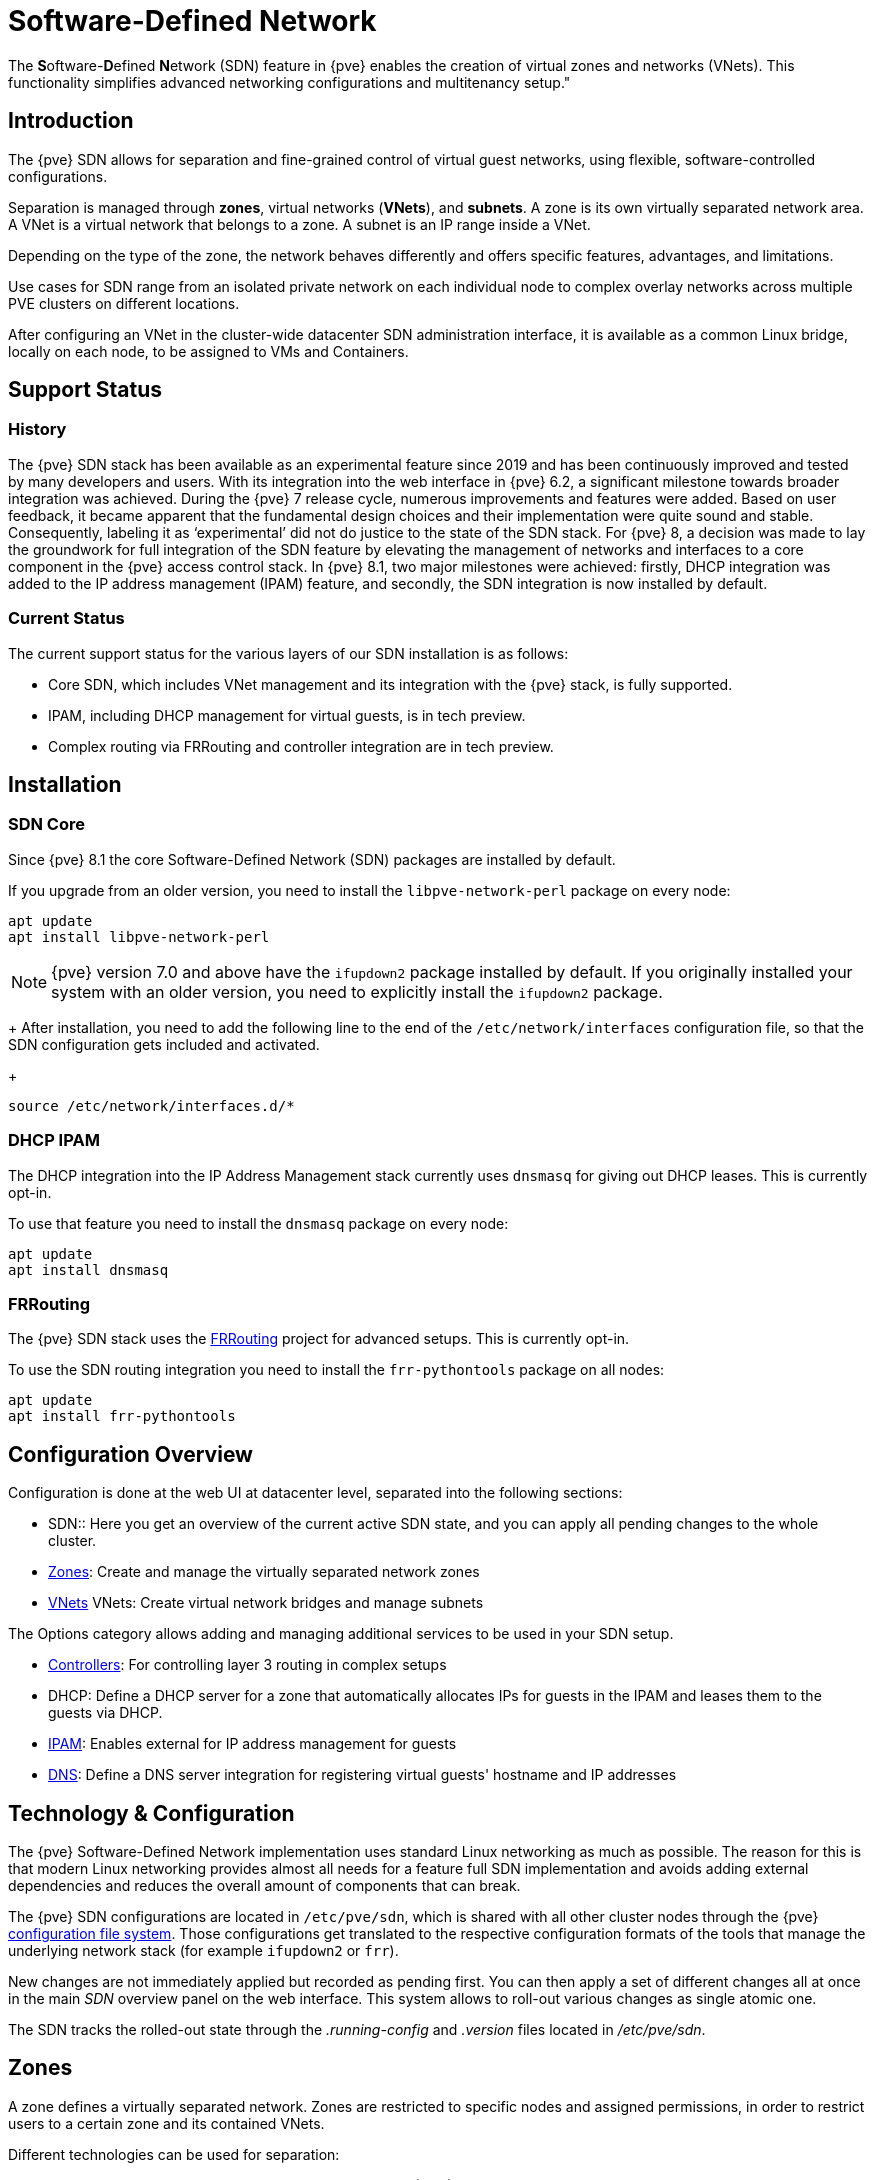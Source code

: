[[chapter_pvesdn]]
Software-Defined Network
========================
ifndef::manvolnum[]
:pve-toplevel:
endif::manvolnum[]

The **S**oftware-**D**efined **N**etwork (SDN) feature in {pve} enables the
creation of virtual zones and networks (VNets). This functionality simplifies
advanced networking configurations and multitenancy setup."

[[pvesdn_overview]]
Introduction
------------

The {pve} SDN allows for separation and fine-grained control of virtual guest
networks, using flexible, software-controlled configurations.

Separation is managed through *zones*, virtual networks (*VNets*), and
*subnets*.  A zone is its own virtually separated network area.  A VNet is a
virtual network that belongs to a zone. A subnet is an IP range inside a VNet.

Depending on the type of the zone, the network behaves differently and offers
specific features, advantages, and limitations.

Use cases for SDN range from an isolated private network on each individual node
to complex overlay networks across multiple PVE clusters on different locations.

After configuring an VNet in the cluster-wide datacenter SDN administration
interface, it is available as a common Linux bridge, locally on each node, to be
assigned to VMs and Containers.


[[pvesdn_support_status]]
Support Status
--------------

History
~~~~~~~

The {pve} SDN stack has been available as an experimental feature since 2019 and
has been continuously improved and tested by many developers and users.
With its integration into the web interface in {pve} 6.2, a significant
milestone towards broader integration was achieved.
During the {pve} 7 release cycle, numerous improvements and features were added.
Based on user feedback, it became apparent that the fundamental design choices
and their implementation were quite sound and stable. Consequently, labeling it
as `experimental' did not do justice to the state of the SDN stack.
For {pve} 8, a decision was made to lay the groundwork for full integration of
the SDN feature by elevating the management of networks and interfaces to a core
component in the {pve} access control stack.
In {pve} 8.1, two major milestones were achieved: firstly, DHCP integration was
added to the IP address management (IPAM) feature, and secondly, the SDN
integration is now installed by default.

Current Status
~~~~~~~~~~~~~~

The current support status for the various layers of our SDN installation is as
follows:

- Core SDN, which includes VNet management and its integration with the {pve}
  stack, is fully supported.
- IPAM, including DHCP management for virtual guests, is in tech preview.
- Complex routing via FRRouting and controller integration are in tech preview.

[[pvesdn_installation]]
Installation
------------

SDN Core
~~~~~~~~

Since {pve} 8.1 the core Software-Defined Network (SDN) packages are installed
by default.

If you upgrade from an older version, you need to install the
`libpve-network-perl` package on every node:

----
apt update
apt install libpve-network-perl
----

NOTE: {pve} version 7.0 and above have the `ifupdown2` package installed by
default. If you originally installed your system with an older version, you need
to explicitly install the `ifupdown2` package.
+
After installation, you need to add the following line to the end of the
`/etc/network/interfaces` configuration file, so that the SDN configuration gets
included and activated.
+
----
source /etc/network/interfaces.d/*
----

DHCP IPAM
~~~~~~~~~

The DHCP integration into the IP Address Management stack currently uses
`dnsmasq` for giving out DHCP leases. This is currently opt-in.

To use that feature you need to install the `dnsmasq` package on every node:

----
apt update
apt install dnsmasq
----

FRRouting
~~~~~~~~~

The {pve} SDN stack uses the https://frrouting.org/[FRRouting] project for
advanced setups. This is currently opt-in.

To use the SDN routing integration you need to install the `frr-pythontools`
package on all nodes:

----
apt update
apt install frr-pythontools
----

[[pvesdn_main_configuration]]
Configuration Overview
----------------------

Configuration is done at the web UI at datacenter level, separated into the
following sections:

* SDN:: Here you get an overview of the current active SDN state, and you can
  apply all pending changes to the whole cluster.

* xref:pvesdn_config_zone[Zones]: Create and manage the virtually separated
  network zones

* xref:pvesdn_config_vnet[VNets] VNets: Create virtual network bridges and
  manage subnets

The Options category allows adding and managing additional services to be used
in your SDN setup.

* xref:pvesdn_config_controllers[Controllers]: For controlling layer 3 routing
  in complex setups

* DHCP: Define a DHCP server for a zone that automatically allocates IPs for
  guests in the IPAM and leases them to the guests via DHCP.

* xref:pvesdn_config_ipam[IPAM]: Enables external for IP address management for
  guests

* xref:pvesdn_config_dns[DNS]: Define a DNS server integration for registering
  virtual guests' hostname and IP addresses

[[pvesdn_tech_and_config_overview]]
Technology & Configuration
--------------------------

The {pve} Software-Defined Network implementation uses standard Linux networking
as much as possible. The reason for this is that modern Linux networking
provides almost all needs for a feature full SDN implementation and avoids adding
external dependencies and reduces the overall amount of components that can
break.

The {pve} SDN configurations are located in `/etc/pve/sdn`, which is shared with
all other cluster nodes through the {pve} xref:chapter_pmxcfs[configuration file system].
Those configurations get translated to the respective configuration formats of
the tools that manage the underlying network stack (for example `ifupdown2` or
`frr`).

New changes are not immediately applied but recorded as pending first. You can
then apply a set of different changes all at once in the main 'SDN' overview
panel on the web interface. This system allows to roll-out various changes as
single atomic one.

The SDN tracks the rolled-out state through the '.running-config' and '.version'
files located in '/etc/pve/sdn'.

// TODO: extend implementation and technology details.

[[pvesdn_config_zone]]
Zones
-----

A zone defines a virtually separated network. Zones are restricted to
specific nodes and assigned permissions, in order to restrict users to a certain
zone and its contained VNets.

Different technologies can be used for separation:

* Simple: Isolated Bridge. A simple layer 3 routing bridge (NAT)

* VLAN: Virtual LANs are the classic method of subdividing a LAN

* QinQ: Stacked VLAN (formally known as `IEEE 802.1ad`)

* VXLAN: Layer 2 VXLAN network via a UDP tunnel

* EVPN (BGP EVPN): VXLAN with BGP to establish Layer 3 routing


[[pvesdn_config_common_options]]
Common Options
~~~~~~~~~~~~~~

The following options are available for all zone types:

Nodes:: The nodes which the zone and associated VNets should be deployed on.

IPAM:: Use an IP Address Management (IPAM) tool to manage IPs in the
  zone. Optional, defaults to `pve`.

DNS:: DNS API server. Optional.

ReverseDNS:: Reverse DNS API server. Optional.

DNSZone:: DNS domain name. Used to register hostnames, such as
  `<hostname>.<domain>`. The DNS zone must already exist on the DNS server. Optional.


[[pvesdn_zone_plugin_simple]]
Simple Zones
~~~~~~~~~~~~

This is the simplest plugin. It will create an isolated VNet bridge.  This
bridge is not linked to a physical interface, and VM traffic is only local on
each the node.
It can be used in NAT or routed setups.


[[pvesdn_zone_plugin_vlan]]
VLAN Zones
~~~~~~~~~~

The VLAN plugin uses an existing local Linux or OVS bridge to connect to the
node's physical interface.  It uses VLAN tagging defined in the VNet to isolate
the network segments.  This allows connectivity of VMs between different nodes.

VLAN zone configuration options:

Bridge:: The local bridge or OVS switch, already configured on *each* node that
  allows node-to-node connection.


[[pvesdn_zone_plugin_qinq]]
QinQ Zones
~~~~~~~~~~

QinQ also known as VLAN stacking, that uses multiple layers of VLAN tags for
isolation.  The QinQ zone defines the outer VLAN tag (the 'Service VLAN')
whereas the inner VLAN tag is defined by the VNet.

NOTE: Your physical network switches must support stacked VLANs for this
configuration.

QinQ zone configuration options:

Bridge:: A local, VLAN-aware bridge that is already configured on each local
  node

Service VLAN:: The main VLAN tag of this zone

Service VLAN Protocol:: Allows you to choose between an 802.1q (default) or
  802.1ad service VLAN type.

MTU:: Due to the double stacking of tags, you need 4 more bytes for QinQ VLANs.
  For example, you must reduce the MTU to `1496` if you physical interface MTU is
  `1500`.


[[pvesdn_zone_plugin_vxlan]]
VXLAN Zones
~~~~~~~~~~~

The VXLAN plugin establishes a tunnel (overlay) on top of an existing network
(underlay).  This encapsulates layer 2 Ethernet frames within layer 4 UDP
datagrams using the default destination port `4789`.

You have to configure the underlay network yourself to enable UDP connectivity
between all peers.

You can, for example, create a VXLAN overlay network on top of public internet,
appearing to the VMs as if they share the same local Layer 2 network.

WARNING: VXLAN on its own does does not provide any encryption. When joining
  multiple sites via VXLAN, make sure to establish a secure connection between
  the site, for example by using a site-to-site VPN.

VXLAN zone configuration options:

Peers Address List:: A list of IP addresses of each node in the VXLAN zone. This
  can be external nodes reachable at this IP address.
  All nodes in the cluster need to be mentioned here.

MTU:: Because VXLAN encapsulation uses 50 bytes, the MTU needs to be 50 bytes
  lower than the outgoing physical interface.


[[pvesdn_zone_plugin_evpn]]
EVPN Zones
~~~~~~~~~~

The EVPN zone creates a routable Layer 3 network, capable of spanning across
multiple clusters. This is achieved by establishing a VPN and utilizing BGP as
the routing protocol.

The VNet of EVPN can have an anycast IP address and/or MAC address. The bridge
IP is the same on each node, meaning a virtual guest can use this address as
gateway.

Routing can work across VNets from different zones through a VRF (Virtual
Routing and Forwarding) interface.

EVPN zone configuration options:

VRF VXLAN ID:: A VXLAN-ID used for dedicated routing interconnect between VNets.
  It must be different than the VXLAN-ID of the VNets.

Controller:: The EVPN-controller to use for this zone. (See controller plugins
  section).

VNet MAC Address:: Anycast MAC address that gets assigned to all VNets in this
  zone.  Will be auto-generated if not defined.

Exit Nodes:: Nodes that shall be configured as exit gateways from the EVPN
  network, through the real network.  The configured nodes will announce a
  default route in the EVPN network.  Optional.

Primary Exit Node:: If you use multiple exit nodes, force traffic through this
  primary exit node, instead of load-balancing on all nodes.  Optional but
  necessary if you want to use SNAT or if your upstream router doesn't support
  ECMP.

Exit Nodes Local Routing:: This is a special option if you need to reach a VM/CT
  service from an exit node. (By default, the exit nodes only allow forwarding
  traffic between real network and EVPN network).  Optional.

Advertise Subnets:: Announce the full subnet in the EVPN network.
  If you have silent VMs/CTs (for example, if you have multiple IPs and the
  anycast gateway doesn't see traffic from theses IPs, the IP addresses won't be
  able to be reached inside the EVPN network).  Optional.

Disable ARP ND Suppression:: Don't suppress ARP or ND (Neighbor Discovery)
  packets.  This is required if you use floating IPs in your VMs (IP and MAC
  addresses are being moved between systems).  Optional.

Route-target Import:: Allows you to import a list of external EVPN route
  targets. Used for cross-DC or different EVPN network interconnects.  Optional.

MTU:: Because VXLAN encapsulation uses 50 bytes, the MTU needs to be 50 bytes
  less than the maximal MTU of the outgoing physical interface.  Optional,
  defaults to 1450.


[[pvesdn_config_vnet]]
VNets
-----

After creating a virtual network (VNet) through the SDN GUI, a local network
interface with the same name is available on each node. To connect a guest to the
VNet, assign the interface to the guest and set the IP address accordingly.

Depending on the zone, these options have different meanings and are explained
in the respective zone section in this document.

WARNING: In the current state, some options may have no effect or won't work in
certain zones.

VNet configuration options:

ID:: An up to 8 character ID to identify a VNet

Comment:: More descriptive identifier. Assigned as an alias on the interface. Optional

Zone:: The associated zone for this VNet

Tag:: The unique VLAN or VXLAN ID

VLAN Aware:: Enables vlan-aware option on the interface, enabling configuration
  in the quest.


[[pvesdn_config_subnet]]
Subnets
-------

A subnet define a specific IP range, described by the CIDR network address.
Each VNet, can have one or more subnets.

A subnet can be used to:

* Restrict the IP addresses you can define on a specific VNet
* Assign routes/gateways on a VNet in layer 3 zones
* Enable SNAT on a VNet in layer 3 zones
* Auto assign IPs on virtual guests (VM or CT) through IPAM plugins
* DNS registration through DNS plugins

If an IPAM server is associated with the subnet zone, the subnet prefix will be
automatically registered in the IPAM.

Subnet configuration options:

ID:: A CIDR network address, for example 10.0.0.0/8

Gateway:: The IP address of the network's default gateway. On layer 3 zones
  (Simple/EVPN plugins), it will be deployed on the VNet.

SNAT:: Enable Source NAT which allows VMs from inside a
  VNet to connect to the outside network by forwarding the packets to the nodes
  outgoing interface. On EVPN zones, forwarding is done on EVPN gateway-nodes.
  Optional.

DNS Zone Prefix:: Add a prefix to the domain registration, like
  <hostname>.prefix.<domain>  Optional.


[[pvesdn_config_controllers]]
Controllers
-----------

Some zones implement a separated control and data plane that require an external
external controller to manage the VNet's control plane.

Currently, only the `EVPN` zone requires an external controller.


[[pvesdn_controller_plugin_evpn]]
EVPN Controller
~~~~~~~~~~~~~~~

The `EVPN`, zone requires an external controller to manage the control plane.
The EVPN controller plugin configures the Free Range Routing (frr) router.

To enable the EVPN controller, you need to install frr on every node that shall
participate in the EVPN zone.

----
apt install frr frr-pythontools
----

EVPN controller configuration options:

ASN #:: A unique BGP ASN number. It's highly recommended to use a private ASN
  number (64512 – 65534, 4200000000 – 4294967294), as otherwise you could end up
  breaking global routing by mistake.

Peers:: An IP list of all nodes that are part of the EVPN zone.  (could also be
  external nodes or route reflector servers)


[[pvesdn_controller_plugin_BGP]]
BGP Controller
~~~~~~~~~~~~~~

The BGP controller is not used directly by a zone.
You can use it to configure FRR to manage BGP peers.

For BGP-EVPN, it can be used to define a different ASN by node, so doing EBGP.
It can also be used to export EVPN routes to an external BGP peer.

NOTE: By default, for a simple full mesh EVPN, you don't need to define a BGP
controller.

BGP controller configuration options:

Node:: The node of this BGP controller

ASN #:: A unique BGP ASN number. It's highly recommended to use a private ASN
  number in the range (64512 - 65534) or (4200000000 - 4294967294), as otherwise
  you could break global routing by mistake.

Peer:: A list of peer IP addresses you want to communicate with using the
  underlying BGP network.

EBGP:: If your peer's remote-AS is different, this enables EBGP.

Loopback Interface:: Use a loopback or dummy interface as the source of the EVPN network
  (for multipath).

ebgp-mutltihop:: Increase the number of hops to reach peers, in case they are
  not directly connected or they use loopback.

bgp-multipath-as-path-relax:: Allow ECMP if your peers have different ASN.


[[pvesdn_controller_plugin_ISIS]]
ISIS Controller
~~~~~~~~~~~~~~~

The ISIS controller is not used directly by a zone.
You can use it to configure FRR to export EVPN routes to an ISIS domain.

ISIS controller configuration options:

Node:: The node of this ISIS controller.

Domain:: A unique ISIS domain.

Network Entity Title:: A Unique ISIS network address that identifies this node.

Interfaces:: A list of physical interface(s) used by ISIS.

Loopback:: Use a loopback or dummy interface as the source of the EVPN network
  (for multipath).


[[pvesdn_config_ipam]]
IPAM
----

IP Address Management (IPAM) tools manage the IP addresses of clients on the
network. SDN in {pve} uses IPAM for example to find free IP addresses for new
guests.

A single IPAM instance can be associated with one or more zones.


[[pvesdn_ipam_plugin_pveipam]]
PVE IPAM Plugin
~~~~~~~~~~~~~~~

The default built-in IPAM for your {pve} cluster.

You can inspect the current status of the PVE IPAM Plugin via the IPAM panel in
the SDN section of the datacenter configuration. This UI can be used to create,
update and delete IP mappings. This is particularly convenient in conjunction
with the xref:pvesdn_config_dhcp[DHCP feature].

If you are using DHCP, you can use the IPAM panel to create or edit leases for
specific VMs, which enables you to change the IPs allocated via DHCP. When
editing an IP of a VM that is using DHCP you must make sure to force the guest
to acquire a new DHCP leases. This can usually be done by reloading the network
stack of the guest or rebooting it.

[[pvesdn_ipam_plugin_netbox]]
NetBox IPAM Plugin
~~~~~~~~~~~~~

link:https://github.com/netbox-community/netbox[NetBox] is an open-source IP
Address Management (IPAM) and datacenter infrastructure management (DCIM) tool.

To integrate NetBox with {pve} SDN, create an API token in NetBox as described
here: https://docs.netbox.dev/en/stable/integrations/rest-api/#tokens

The NetBox configuration properties are:

URL:: The NetBox REST API endpoint: `http://yournetbox.domain.com/api`

Token:: An API access token


[[pvesdn_ipam_plugin_phpipam]]
phpIPAM Plugin
~~~~~~~~~~~~~~

In link:https://phpipam.net/[phpIPAM] you need to create an "application" and add
an API token with admin privileges to the application.

The phpIPAM configuration properties are:

URL:: The REST-API endpoint: `http://phpipam.domain.com/api/<appname>/`

Token:: An API access token

Section:: An integer ID. Sections are a group of subnets in phpIPAM. Default
  installations use `sectionid=1` for customers.


[[pvesdn_config_dns]]
DNS
---

The DNS plugin in {pve} SDN is used to define a DNS API server for registration
of your hostname and IP address. A DNS configuration is associated with one or
more zones, to provide DNS registration for all the subnet IPs configured for
a zone.

[[pvesdn_dns_plugin_powerdns]]
PowerDNS Plugin
~~~~~~~~~~~~~~~
https://doc.powerdns.com/authoritative/http-api/index.html

You need to enable the web server and the API in your PowerDNS config:

----
api=yes
api-key=arandomgeneratedstring
webserver=yes
webserver-port=8081
----

The PowerDNS configuration options are:

url:: The REST API endpoint: http://yourpowerdnserver.domain.com:8081/api/v1/servers/localhost

key:: An API access key

ttl:: The default TTL for records


[[pvesdn_config_dhcp]]
DHCP
------

The DHCP plugin in {pve} SDN can be used to automatically deploy a DHCP server
for a Zone. It provides DHCP for all Subnets in a Zone that have a DHCP range
configured. Currently the only available backend plugin for DHCP is the dnsmasq
plugin.

The DHCP plugin works by allocating an IP in the IPAM plugin configured in the
Zone when adding a new network interface to a VM/CT. You can find more
information on how to configure an IPAM in the
xref:pvesdn_config_ipam[respective section of our documentation].

When the VM starts, a mapping for the MAC address and IP gets created in the DHCP
plugin of the zone. When the network interfaces is removed or the VM/CT are
destroyed, then the entry in the IPAM and the DHCP server are deleted as well.

NOTE: Some features (adding/editing/removing IP mappings) are currently only
available when using the xref:pvesdn_ipam_plugin_pveipam[PVE IPAM plugin].


Configuration
~~~~~~~~~~~~~

You can enable automatic DHCP for a zone in the Web UI via the Zones panel and
enabling DHCP in the advanced options of a zone.

NOTE: Currently only Simple Zones have support for automatic DHCP

After automatic DHCP has been enabled for a Zone, DHCP Ranges need to be
configured for the subnets in a Zone. In order to that, go to the Vnets panel and
select the Subnet for which you want to configure DHCP ranges. In the edit
dialogue you can configure DHCP ranges in the respective Tab. Alternatively you
can set DHCP ranges for a Subnet via the following CLI command:

----
pvesh set /cluster/sdn/vnets/<vnet>/subnets/<subnet>
 -dhcp-range start-address=10.0.1.100,end-address=10.0.1.200
 -dhcp-range start-address=10.0.2.100,end-address=10.0.2.200
----

You also need to have a gateway configured for the subnet - otherwise
automatic DHCP will not work.

The DHCP plugin will then allocate IPs in the IPAM only in the configured
ranges.

Do not forget to follow the installation steps for the
xref:pvesdn_dhcp_dnsmasq_installation[dnsmasq DHCP plugin] as well.

Plugins
~~~~~~~

Dnsmasq Plugin
^^^^^^^^^^^^^^
Currently this is the only DHCP plugin and therefore the plugin that gets used
when you enable DHCP for a zone.

[[pvesdn_dhcp_dnsmasq_installation]]
.Installation
In order to be able to use the Dnsmasq plugin you need to install
the dnsmasq package and disable the default DNS server that gets automatically
started:

----
apt install dnsmasq
systemctl disable --now dnsmasq
----

.Configuration
The plugin will create a new systemd service for each zone that dnsmasq gets
deployed to. The name for the service is `dnsmasq@<zone>`. The lifecycle of this
service is managed by the DHCP plugin.

The plugin automatically generates the following configuration files in the
folder `/etc/dnsmasq.d/<zone>`:

`00-default.conf`::
This contains the default global configuration for a dnsmasq instance.

`10-<zone>-<subnet_cidr>.conf`::
This file configures specific options for a subnet, such as the DNS server that
should get configured via DHCP.

`10-<zone>-<subnet_cidr>.ranges.conf`::
This file configures the DHCP ranges for the dnsmasq instance.

`ethers`::
This file contains the MAC-address and IP mappings from the IPAM plugin. In
order to override those mappings, please use the respective IPAM plugin rather
than editing this file, as it will get overwritten by the dnsmasq plugin.

You must not edit any of the above files, since they are managed by the DHCP
plugin. In order to customize the dnsmasq configuration you can create
additional files (e.g. `90-custom.conf`) in the configuration folder - they will
not get changed by the dnsmasq DHCP plugin.

Configuration files are read in order, so you can control the order of the
configuration directives by naming your custom configuration files appropriately.

DHCP leases are stored in the file `/var/lib/misc/dnsmasq.<zone>.leases`.

When using the PVE IPAM plugin, you can update, create and delete DHCP leases.
For more information please consult the documentation of
xref:pvesdn_ipam_plugin_pveipam[the PVE IPAM plugin]. Changing DHCP leases is
currently not supported for the other IPAM plugins.

[[pvesdn_setup_examples]]
Examples
--------

This section presents multiple configuration examples tailored for common SDN
use cases. It aims to offer tangible implementations, providing additional
details to enhance comprehension of the available configuration options.


[[pvesdn_setup_example_simple]]
Simple Zone Example
~~~~~~~~~~~~~~~~~~~

Simple zone networks create an isolated network for quests on a single host to
connect to each other.

TIP: connection between quests are possible if all quests reside on a same host
but cannot be reached on other nodes.

* Create a simple zone named `simple`.
* Add a VNet names `vnet1`.
* Create a Subnet with a gateway and the SNAT option enabled.
* This creates a network bridge `vnet1` on the node. Assign this bridge to the
  quests that shall join the network and configure an IP address.

The network interface configuration in two VMs may look like this which allows
them to communicate via the 10.0.1.0/24 network.

----
allow-hotplug ens19
iface ens19 inet static
	address 10.0.1.14/24
----

----
allow-hotplug ens19
iface ens19 inet static
	address 10.0.1.15/24
----


[[pvesdn_setup_example_nat]]
Source NAT Example
~~~~~~~~~~~~~~~~~~

If you want to allow outgoing connections for quests in the simple network zone
the simple zone offers a Source NAT (SNAT) option.

Starting from the configuration xref:pvesdn_setup_example_simple[above], Add a
Subnet to the VNet `vnet1`, set a gateway IP and enable the SNAT option.

----
Subnet: 172.16.0.0/24
Gateway: 172.16.0.1
SNAT: checked
----

In the quests configure the static IP address inside the subnet's IP range.

The node itself will join this network with the Gateway IP '172.16.0.1' and
function as the NAT gateway for quests within the subnet range.


[[pvesdn_setup_example_vlan]]
VLAN Setup Example
~~~~~~~~~~~~~~~~~~

When VMs on different nodes need to communicate through an isolated network, the
VLAN zone allows network level isolation using VLAN tags.

Create a VLAN zone named `myvlanzone`:

----
ID: myvlanzone
Bridge: vmbr0
----

Create a VNet named `myvnet1` with VLAN tag 10 and the previously created
`myvlanzone`.

----
ID: myvnet1
Zone: myvlanzone
Tag: 10
----

Apply the configuration through the main SDN panel, to create VNets locally on
each node.

Create a Debian-based virtual machine ('vm1') on node1, with a vNIC on `myvnet1`.

Use the following network configuration for this VM:

----
auto eth0
iface eth0 inet static
	address 10.0.3.100/24
----

Create a second virtual machine ('vm2') on node2, with a vNIC on the same VNet
`myvnet1` as vm1.

Use the following network configuration for this VM:

----
auto eth0
iface eth0 inet static
	address 10.0.3.101/24
----

Following this, you should be able to ping between both VMs using that network.


[[pvesdn_setup_example_qinq]]
QinQ Setup Example
~~~~~~~~~~~~~~~~~~


This example configures two QinQ zones and adds two VMs to each zone to
demonstrate the additional layer of VLAN tags which allows the configuration of
more isolated VLANs.

A typical use case for this configuration is a hosting provider that provides an
isolated network to customers for VM communication but isolates the VMs from
other customers.

Create a QinQ zone named `qinqzone1` with service VLAN 20

----
ID: qinqzone1
Bridge: vmbr0
Service VLAN: 20
----

Create another QinQ zone named `qinqzone2` with service VLAN 30
----
ID: qinqzone2
Bridge: vmbr0
Service VLAN: 30
----

Create a VNet named `myvnet1` with VLAN-ID 100 on the previously created
`qinqzone1` zone.

----
ID: qinqvnet1
Zone: qinqzone1
Tag: 100
----

Create a `myvnet2` with VLAN-ID 100 on the  `qinqzone2` zone.

----
ID: qinqvnet2
Zone: qinqzone2
Tag: 100
----

Apply the configuration on the main SDN web-interface panel to create VNets
locally on each node.

Create four Debian-bases virtual machines (vm1, vm2, vm3, vm4) and add network
interfaces to vm1 and vm2 with bridge `qinqvnet1` and vm3 and vm4 with bridge
`qinqvnet2`.

Inside the VM, configure the IP addresses of the interfaces, for example via
`/etc/network/interfaces`:

----
auto eth0
iface eth0 inet static
	address 10.0.3.101/24
----
// TODO: systemd-network example
Configure all four VMs to have IP addresses from the '10.0.3.101' to
'10.0.3.104' range.

Now you should be able to ping between the VMs 'vm1' and 'vm2', as well as
between 'vm3' and 'vm4'. However, neither of VMs 'vm1' or 'vm2' can ping VMs
'vm3' or 'vm4', as they are on a different zone with a different service-VLAN.


[[pvesdn_setup_example_vxlan]]
VXLAN Setup Example
~~~~~~~~~~~~~~~~~~~

The example assumes a cluster with three nodes, with the node IP addresses
192.168.0.1, 192.168.0.2 and 192.168.0.3.

Create a VXLAN zone named `myvxlanzone` and add all IPs from the nodes to the
peer address list. Use the default MTU of 1450 or configure accordingly.

----
ID: myvxlanzone
Peers Address List: 192.168.0.1,192.168.0.2,192.168.0.3
----

Create a VNet named `vxvnet1` using the VXLAN zone `myvxlanzone` created
previously.

----
ID: vxvnet1
Zone: myvxlanzone
Tag: 100000
----

Apply the configuration on the main SDN web-interface panel to create VNets
locally on each nodes.

Create a Debian-based virtual machine ('vm1') on node1, with a vNIC on `vxvnet1`.

Use the following network configuration for this VM (note the lower MTU).

----
auto eth0
iface eth0 inet static
	address 10.0.3.100/24
	mtu 1450
----

Create a second virtual machine ('vm2') on node3, with a vNIC on the same VNet
`vxvnet1` as vm1.

Use the following network configuration for this VM:

----
auto eth0
iface eth0 inet static
	address 10.0.3.101/24
	mtu 1450
----

Then, you should be able to ping between between 'vm1' and 'vm2'.


[[pvesdn_setup_example_evpn]]
EVPN Setup Example
~~~~~~~~~~~~~~~~~~

The example assumes a cluster with three nodes (node1, node2, node3) with IP
addresses 192.168.0.1, 192.168.0.2 and 192.168.0.3.

Create an EVPN controller, using a private ASN number and the above node
addresses as peers.

----
ID: myevpnctl
ASN#: 65000
Peers: 192.168.0.1,192.168.0.2,192.168.0.3
----

Create an EVPN zone named `myevpnzone`, assign the previously created
EVPN-controller and define 'node1' and 'node2' as exit nodes.

----
ID: myevpnzone
VRF VXLAN Tag: 10000
Controller: myevpnctl
MTU: 1450
VNet MAC Address: 32:F4:05:FE:6C:0A
Exit Nodes: node1,node2
----

Create the first VNet named `myvnet1` using the EVPN zone `myevpnzone`.

----
ID: myvnet1
Zone: myevpnzone
Tag: 11000
----

Create a subnet on `myvnet1`:

----
Subnet: 10.0.1.0/24
Gateway: 10.0.1.1
----

Create the second VNet named `myvnet2` using the same EVPN zone `myevpnzone`.

----
ID: myvnet2
Zone: myevpnzone
Tag: 12000
----

Create a different subnet on `myvnet2``:

----
Subnet: 10.0.2.0/24
Gateway: 10.0.2.1
----

Apply the configuration from the main SDN web-interface panel to create VNets
locally on each node and generate the FRR configuration.

Create a Debian-based virtual machine ('vm1') on node1, with a vNIC on `myvnet1`.

Use the following network configuration for 'vm1':

----
auto eth0
iface eth0 inet static
	address 10.0.1.100/24
	gateway 10.0.1.1
	mtu 1450
----

Create a second virtual machine ('vm2') on node2, with a vNIC on the other VNet
`myvnet2`.

Use the following network configuration for 'vm2':

----
auto eth0
iface eth0 inet static
	address 10.0.2.100/24
	gateway 10.0.2.1
	mtu 1450
----


Now you should be able to ping vm2 from vm1, and vm1 from vm2.

If you ping an external IP from 'vm2' on the non-gateway node3, the packet
will go to the configured 'myvnet2' gateway, then will be routed to the exit
nodes ('node1' or 'node2') and from there it will leave those nodes over the
default gateway configured on node1 or node2.

NOTE: You need to add reverse routes for the '10.0.1.0/24' and '10.0.2.0/24'
networks to node1 and node2 on your external gateway, so that the public network
can reply back.

If you have configured an external BGP router, the BGP-EVPN routes (10.0.1.0/24
and 10.0.2.0/24 in this example), will be announced dynamically.


[[pvesdn_notes]]
Notes
-----

Multiple EVPN Exit Nodes
~~~~~~~~~~~~~~~~~~~~~~~~

If you have multiple gateway nodes, you should disable the `rp_filter` (Strict
Reverse Path Filter) option, because packets can arrive at one node but go out
from another node.

Add the following to `/etc/sysctl.conf`:

-----
net.ipv4.conf.default.rp_filter=0
net.ipv4.conf.all.rp_filter=0
-----

VXLAN IPSEC Encryption
~~~~~~~~~~~~~~~~~~~~~~

To add IPSEC encryption on top of a VXLAN, this example shows how to use
`strongswan`.

You`ll need to reduce the 'MTU' by additional 60 bytes for IPv4 or 80 bytes for
IPv6 to handle encryption.

So with default real 1500 MTU, you need to use a MTU of 1370 (1370 + 80 (IPSEC)
+ 50 (VXLAN) == 1500).

Install strongswan on the host.

----
apt install strongswan
----

Add configuration to `/etc/ipsec.conf`. We only need to encrypt traffic from
the VXLAN UDP port '4789'.

----
conn %default
    ike=aes256-sha1-modp1024!  # the fastest, but reasonably secure cipher on modern HW
    esp=aes256-sha1!
    leftfirewall=yes           # this is necessary when using Proxmox VE firewall rules

conn output
    rightsubnet=%dynamic[udp/4789]
    right=%any
    type=transport
    authby=psk
    auto=route

conn input
    leftsubnet=%dynamic[udp/4789]
    type=transport
    authby=psk
    auto=route
----

Generate a pre-shared key with:

----
openssl rand -base64 128
----

and add the key to `/etc/ipsec.secrets`, so that the file contents looks like:

----
: PSK <generatedbase64key>
----

Copy the PSK and the configuration to all nodes participating in the VXLAN network.
